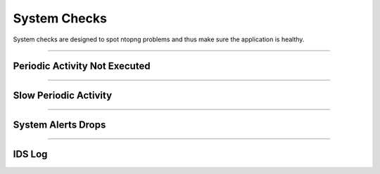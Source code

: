 System Checks
#############

System checks are designed to spot ntopng problems and thus make sure the application is healthy.

____________________

**Periodic Activity Not Executed**
~~~~~~~~~~~~~~~~~~~~~~

____________________

**Slow Periodic Activity**
~~~~~~~~~~~~~~~~~~~~~~

____________________

**System Alerts Drops**
~~~~~~~~~~~~~~~~~~~~~~

____________________

**IDS Log**
~~~~~~~~~~~~~~~~~~~~~~


